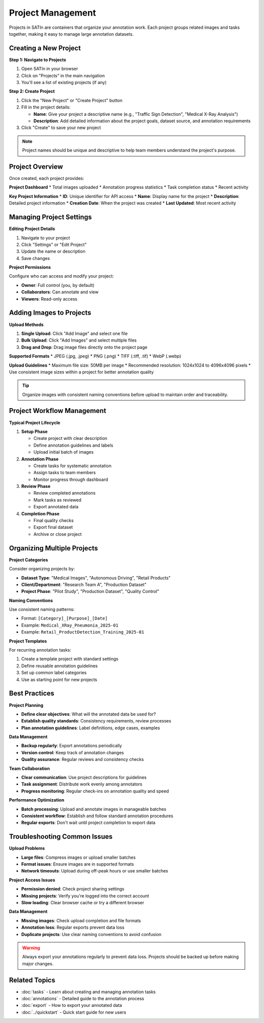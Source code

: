 Project Management
==================

Projects in SATIn are containers that organize your annotation work. Each project groups related images and tasks together, making it easy to manage large annotation datasets.

Creating a New Project
-----------------------

**Step 1: Navigate to Projects**

1. Open SATIn in your browser
2. Click on "Projects" in the main navigation
3. You'll see a list of existing projects (if any)

**Step 2: Create Project**

1. Click the "New Project" or "Create Project" button
2. Fill in the project details:

   * **Name**: Give your project a descriptive name (e.g., "Traffic Sign Detection", "Medical X-Ray Analysis")
   * **Description**: Add detailed information about the project goals, dataset source, and annotation requirements

3. Click "Create" to save your new project

.. note::
   Project names should be unique and descriptive to help team members understand the project's purpose.

Project Overview
----------------

Once created, each project provides:

**Project Dashboard**
* Total images uploaded
* Annotation progress statistics
* Task completion status
* Recent activity

**Key Project Information**
* **ID**: Unique identifier for API access
* **Name**: Display name for the project
* **Description**: Detailed project information
* **Creation Date**: When the project was created
* **Last Updated**: Most recent activity

Managing Project Settings
-------------------------

**Editing Project Details**

1. Navigate to your project
2. Click "Settings" or "Edit Project"
3. Update the name or description
4. Save changes

**Project Permissions**

Configure who can access and modify your project:

* **Owner**: Full control (you, by default)
* **Collaborators**: Can annotate and view
* **Viewers**: Read-only access

Adding Images to Projects
-------------------------

**Upload Methods**

1. **Single Upload**: Click "Add Image" and select one file
2. **Bulk Upload**: Click "Add Images" and select multiple files
3. **Drag and Drop**: Drag image files directly onto the project page

**Supported Formats**
* JPEG (.jpg, .jpeg)
* PNG (.png)
* TIFF (.tiff, .tif)
* WebP (.webp)

**Upload Guidelines**
* Maximum file size: 50MB per image
* Recommended resolution: 1024x1024 to 4096x4096 pixels
* Use consistent image sizes within a project for better annotation quality

.. tip::
   Organize images with consistent naming conventions before upload to maintain order and traceability.

Project Workflow Management
---------------------------

**Typical Project Lifecycle**

1. **Setup Phase**

   * Create project with clear description
   * Define annotation guidelines and labels
   * Upload initial batch of images

2. **Annotation Phase**

   * Create tasks for systematic annotation
   * Assign tasks to team members
   * Monitor progress through dashboard

3. **Review Phase**

   * Review completed annotations
   * Mark tasks as reviewed
   * Export annotated data

4. **Completion Phase**

   * Final quality checks
   * Export final dataset
   * Archive or close project

Organizing Multiple Projects
----------------------------

**Project Categories**

Consider organizing projects by:

* **Dataset Type**: "Medical Images", "Autonomous Driving", "Retail Products"
* **Client/Department**: "Research Team A", "Production Dataset"
* **Project Phase**: "Pilot Study", "Production Dataset", "Quality Control"

**Naming Conventions**

Use consistent naming patterns:

* Format: ``[Category]_[Purpose]_[Date]``
* Example: ``Medical_XRay_Pneumonia_2025-01``
* Example: ``Retail_ProductDetection_Training_2025-01``

**Project Templates**

For recurring annotation tasks:

1. Create a template project with standard settings
2. Define reusable annotation guidelines
3. Set up common label categories
4. Use as starting point for new projects

Best Practices
--------------

**Project Planning**

* **Define clear objectives**: What will the annotated data be used for?
* **Establish quality standards**: Consistency requirements, review processes
* **Plan annotation guidelines**: Label definitions, edge cases, examples

**Data Management**

* **Backup regularly**: Export annotations periodically
* **Version control**: Keep track of annotation changes
* **Quality assurance**: Regular reviews and consistency checks

**Team Collaboration**

* **Clear communication**: Use project descriptions for guidelines
* **Task assignment**: Distribute work evenly among annotators
* **Progress monitoring**: Regular check-ins on annotation quality and speed

**Performance Optimization**

* **Batch processing**: Upload and annotate images in manageable batches
* **Consistent workflow**: Establish and follow standard annotation procedures
* **Regular exports**: Don't wait until project completion to export data

Troubleshooting Common Issues
-----------------------------

**Upload Problems**

* **Large files**: Compress images or upload smaller batches
* **Format issues**: Ensure images are in supported formats
* **Network timeouts**: Upload during off-peak hours or use smaller batches

**Project Access Issues**

* **Permission denied**: Check project sharing settings
* **Missing projects**: Verify you're logged into the correct account
* **Slow loading**: Clear browser cache or try a different browser

**Data Management**

* **Missing images**: Check upload completion and file formats
* **Annotation loss**: Regular exports prevent data loss
* **Duplicate projects**: Use clear naming conventions to avoid confusion

.. warning::
   Always export your annotations regularly to prevent data loss. Projects should be backed up before making major changes.

Related Topics
--------------

* :doc:`tasks` - Learn about creating and managing annotation tasks
* :doc:`annotations` - Detailed guide to the annotation process
* :doc:`export` - How to export your annotated data
* :doc:`../quickstart` - Quick start guide for new users
